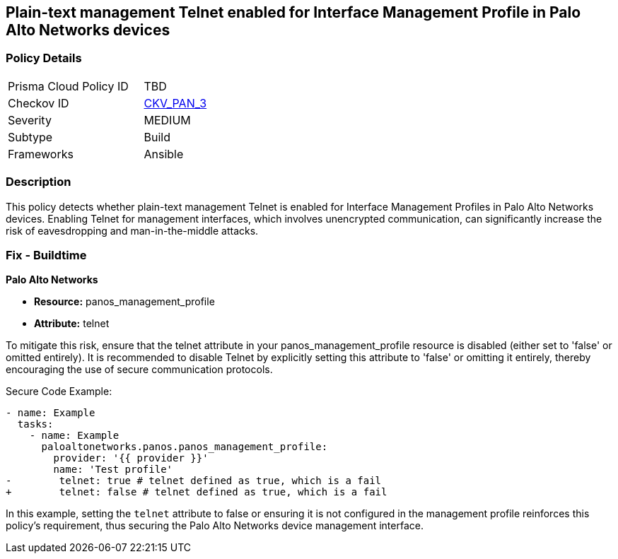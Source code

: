 == Plain-text management Telnet enabled for Interface Management Profile in Palo Alto Networks devices

=== Policy Details 

[width=45%]
[cols="1,1"]
|=== 
|Prisma Cloud Policy ID 
| TBD

|Checkov ID 
| https://github.com/bridgecrewio/checkov/blob/main/checkov/ansible/checks/graph_checks/PanosInterfaceMgmtProfileNoTelnet.yaml[CKV_PAN_3]

|Severity
|MEDIUM

|Subtype
|Build

|Frameworks
|Ansible

|=== 

=== Description

This policy detects whether plain-text management Telnet is enabled for Interface Management Profiles in Palo Alto Networks devices. Enabling Telnet for management interfaces, which involves unencrypted communication, can significantly increase the risk of eavesdropping and man-in-the-middle attacks.

=== Fix - Buildtime

*Palo Alto Networks*

* *Resource:* panos_management_profile
* *Attribute:* telnet

To mitigate this risk, ensure that the telnet attribute in your panos_management_profile resource is disabled (either set to 'false' or omitted entirely). It is recommended to disable Telnet by explicitly setting this attribute to 'false' or omitting it entirely, thereby encouraging the use of secure communication protocols.

Secure Code Example:

[source,yaml]
----
- name: Example
  tasks:
    - name: Example
      paloaltonetworks.panos.panos_management_profile:
        provider: '{{ provider }}'
        name: 'Test profile'
-        telnet: true # telnet defined as true, which is a fail
+        telnet: false # telnet defined as true, which is a fail
----

In this example, setting the `telnet` attribute to false or ensuring it is not configured in the management profile reinforces this policy's requirement, thus securing the Palo Alto Networks device management interface.

